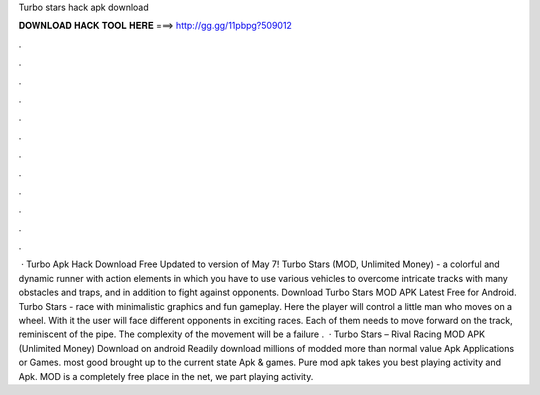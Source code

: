 Turbo stars hack apk download

𝐃𝐎𝐖𝐍𝐋𝐎𝐀𝐃 𝐇𝐀𝐂𝐊 𝐓𝐎𝐎𝐋 𝐇𝐄𝐑𝐄 ===> http://gg.gg/11pbpg?509012

.

.

.

.

.

.

.

.

.

.

.

.

 · Turbo Apk Hack Download Free Updated to version of May 7! Turbo Stars (MOD, Unlimited Money) - a colorful and dynamic runner with action elements in which you have to use various vehicles to overcome intricate tracks with many obstacles and traps, and in addition to fight against opponents. Download Turbo Stars MOD APK Latest Free for Android. Turbo Stars - race with minimalistic graphics and fun gameplay. Here the player will control a little man who moves on a wheel. With it the user will face different opponents in exciting races. Each of them needs to move forward on the track, reminiscent of the pipe. The complexity of the movement will be a failure .  · Turbo Stars – Rival Racing MOD APK (Unlimited Money) Download on android Readily download millions of modded more than normal value Apk Applications or Games. most good brought up to the current state Apk & games. Pure mod apk takes you best playing activity and Apk. MOD is a completely free place in the net, we part playing activity.